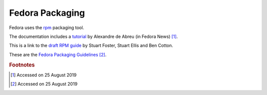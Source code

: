 ==================
 Fedora Packaging
==================

Fedora uses the `rpm <http://www.rpm.org/>`_ packaging tool.

The documentation includes a `tutorial <http://fedoranews.org/alex/tutorial/rpm/>`_ by Alexandre de Abreu (in Fedora News) [#f1]_.

This is a link to the `draft RPM guide
<https://docs.fedoraproject.org/en-US/Fedora_Draft_Documentation/0.1/html/RPM_Guide/index.html>`_
by Stuart Foster, Stuart Ellis and Ben Cotton.

These are the `Fedora Packaging Guidelines <https://docs.fedoraproject.org/en-US/packaging-guidelines/>`_ [#f2]_.

.. rubric:: Footnotes

.. [#f1] Accessed on 25 August 2019

.. [#f2] Accessed on 25 August 2019
